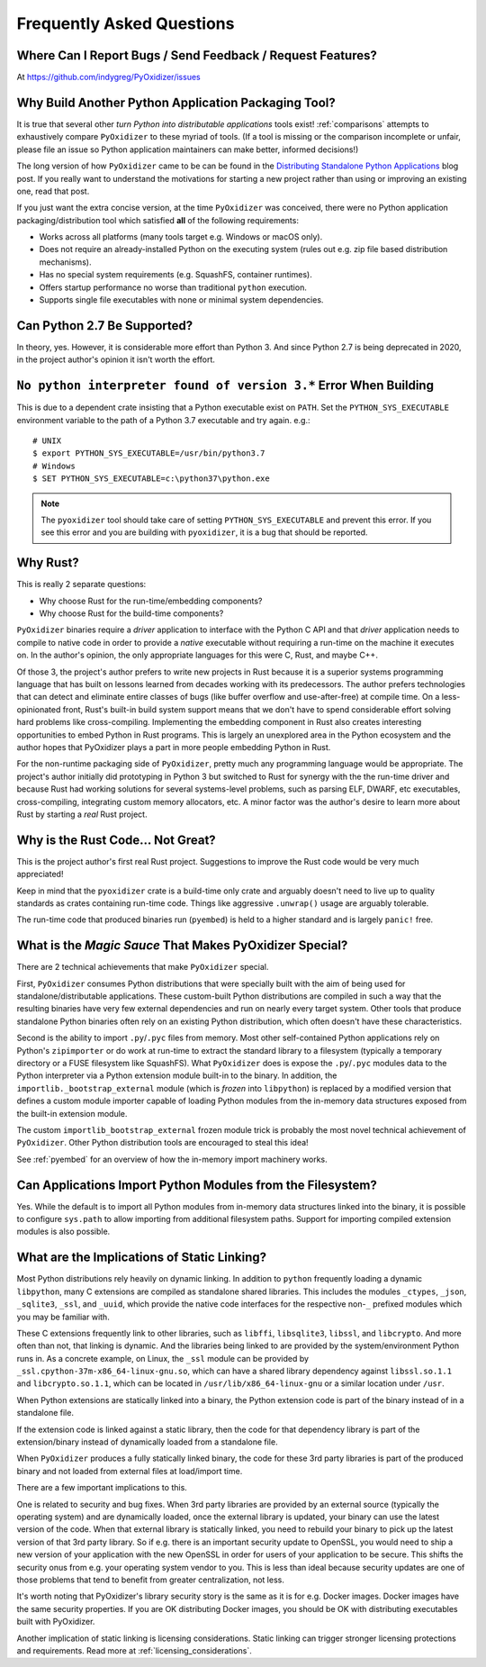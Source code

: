 .. _faq:

==========================
Frequently Asked Questions
==========================

Where Can I Report Bugs / Send Feedback / Request Features?
===========================================================

At https://github.com/indygreg/PyOxidizer/issues

.. _faq_why_another_tool:

Why Build Another Python Application Packaging Tool?
====================================================

It is true that several other *turn Python into distributable applications*
tools exist! :ref:`comparisons` attempts to exhaustively compare ``PyOxidizer``
to these myriad of tools. (If a tool is missing or the comparison incomplete
or unfair, please file an issue so Python application maintainers can make
better, informed decisions!)

The long version of how ``PyOxidizer`` came to be can be found in the
`Distributing Standalone Python Applications <https://gregoryszorc.com/blog/2018/12/18/distributing-standalone-python-applications/>`_
blog post. If you really want to understand the motivations for
starting a new project rather than using or improving an existing
one, read that post.

If you just want the extra concise version, at the time ``PyOxidizer``
was conceived, there were no Python application packaging/distribution
tool which satisfied **all** of the following requirements:

* Works across all platforms (many tools target e.g. Windows or macOS only).
* Does not require an already-installed Python on the executing system
  (rules out e.g. zip file based distribution mechanisms).
* Has no special system requirements (e.g. SquashFS, container runtimes).
* Offers startup performance no worse than traditional ``python`` execution.
* Supports single file executables with none or minimal system dependencies.

Can Python 2.7 Be Supported?
============================

In theory, yes. However, it is considerable more effort than Python 3. And
since Python 2.7 is being deprecated in 2020, in the project author's
opinion it isn't worth the effort.

``No python interpreter found of version 3.*`` Error When Building
==================================================================

This is due to a dependent crate insisting that a Python executable
exist on ``PATH``. Set the ``PYTHON_SYS_EXECUTABLE`` environment
variable to the path of a Python 3.7 executable and try again. e.g.::

   # UNIX
   $ export PYTHON_SYS_EXECUTABLE=/usr/bin/python3.7
   # Windows
   $ SET PYTHON_SYS_EXECUTABLE=c:\python37\python.exe

.. note::

   The ``pyoxidizer`` tool should take care of setting ``PYTHON_SYS_EXECUTABLE``
   and prevent this error. If you see this error and you are building with
   ``pyoxidizer``, it is a bug that should be reported.

Why Rust?
=========

This is really 2 separate questions:

* Why choose Rust for the run-time/embedding components?
* Why choose Rust for the build-time components?

``PyOxidizer`` binaries require a *driver* application to interface with
the Python C API and that *driver* application needs to compile to native
code in order to provide a *native* executable without requiring a run-time
on the machine it executes on. In the author's opinion, the only appropriate
languages for this were C, Rust, and maybe C++.

Of those 3, the project's author prefers to write new projects in Rust
because it is a superior systems programming language that has built on
lessons learned from decades working with its predecessors. The author
prefers technologies that can detect and eliminate entire classes of bugs
(like buffer overflow and use-after-free) at compile time. On a less-opinionated
front, Rust's built-in build system support means that we don't have to
spend considerable effort solving hard problems like cross-compiling.
Implementing the embedding component in Rust also creates interesting
opportunities to embed Python in Rust programs. This is largely an
unexplored area in the Python ecosystem and the author hopes that PyOxidizer
plays a part in more people embedding Python in Rust.

For the non-runtime packaging side of ``PyOxidizer``, pretty much any
programming language would be appropriate. The project's author initially
did prototyping in Python 3 but switched to Rust for synergy with the the
run-time driver and because Rust had working solutions for several systems-level
problems, such as parsing ELF, DWARF, etc executables, cross-compiling,
integrating custom memory allocators, etc. A minor factor was the author's
desire to learn more about Rust by starting a *real* Rust project.

Why is the Rust Code... Not Great?
==================================

This is the project author's first real Rust project. Suggestions to improve
the Rust code would be very much appreciated!

Keep in mind that the ``pyoxidizer`` crate is a build-time only
crate and arguably doesn't need to live up to quality standards as
crates containing run-time code. Things like aggressive ``.unwrap()``
usage are arguably tolerable.

The run-time code that produced binaries run (``pyembed``) is held to
a higher standard and is largely ``panic!`` free.

What is the *Magic Sauce* That Makes PyOxidizer Special?
========================================================

There are 2 technical achievements that make ``PyOxidizer`` special.

First, ``PyOxidizer`` consumes Python distributions that were specially
built with the aim of being used for standalone/distributable applications.
These custom-built Python distributions are compiled in such a way that
the resulting binaries have very few external dependencies and run on
nearly every target system. Other tools that produce standalone Python
binaries often rely on an existing Python distribution, which often
doesn't have these characteristics.

Second is the ability to import ``.py``/``.pyc`` files from memory. Most
other self-contained Python applications rely on Python's ``zipimporter``
or do work at run-time to extract the standard library to a filesystem
(typically a temporary directory or a FUSE filesystem like SquashFS). What
``PyOxidizer`` does is expose the ``.py``/``.pyc`` modules data to the
Python interpreter via a Python extension module built-in to the binary.
In addition, the ``importlib._bootstrap_external`` module (which is
*frozen* into ``libpython``) is replaced by a modified version that
defines a custom module importer capable of loading Python modules
from the in-memory data structures exposed from the built-in extension
module.

The custom ``importlib_bootstrap_external`` frozen module trick is
probably the most novel technical achievement of ``PyOxidizer``. Other
Python distribution tools are encouraged to steal this idea!

See :ref:`pyembed` for an overview of how the in-memory import machinery
works.

Can Applications Import Python Modules from the Filesystem?
===========================================================

Yes. While the default is to import all Python modules from in-memory
data structures linked into the binary, it is possible to configure
``sys.path`` to allow importing from additional filesystem paths.
Support for importing compiled extension modules is also possible.

What are the Implications of Static Linking?
============================================

Most Python distributions rely heavily on dynamic linking. In addition to
``python`` frequently loading a dynamic ``libpython``, many C extensions
are compiled as standalone shared libraries. This includes the modules
``_ctypes``, ``_json``, ``_sqlite3``, ``_ssl``, and ``_uuid``, which
provide the native code interfaces for the respective non-``_`` prefixed
modules which you may be familiar with.

These C extensions frequently link to other libraries, such as ``libffi``,
``libsqlite3``, ``libssl``, and ``libcrypto``. And more often than not,
that linking is dynamic. And the libraries being linked to are provided
by the system/environment Python runs in. As a concrete example, on
Linux, the ``_ssl`` module can be provided by
``_ssl.cpython-37m-x86_64-linux-gnu.so``, which can have a shared library
dependency against ``libssl.so.1.1`` and ``libcrypto.so.1.1``, which
can be located in ``/usr/lib/x86_64-linux-gnu`` or a similar location
under ``/usr``.

When Python extensions are statically linked into a binary, the Python
extension code is part of the binary instead of in a standalone file.

If the extension code is linked against a static library, then the code
for that dependency library is part of the extension/binary instead of
dynamically loaded from a standalone file.

When ``PyOxidizer`` produces a fully statically linked binary, the code
for these 3rd party libraries is part of the produced binary and not
loaded from external files at load/import time.

There are a few important implications to this.

One is related to security and bug fixes. When 3rd party libraries are
provided by an external source (typically the operating system) and are
dynamically loaded, once the external library is updated, your binary
can use the latest version of the code. When that external library is
statically linked, you need to rebuild your binary to pick up the latest
version of that 3rd party library. So if e.g. there is an important
security update to OpenSSL, you would need to ship a new version of your
application with the new OpenSSL in order for users of your application
to be secure. This shifts the security onus from e.g. your operating
system vendor to you. This is less than ideal because security updates
are one of those problems that tend to benefit from greater centralization,
not less.

It's worth noting that PyOxidizer's library security story is the
same as it is for e.g. Docker images. Docker images have the same
security properties. If you are OK distributing Docker images, you
should be OK with distributing executables built with PyOxidizer.

Another implication of static linking is licensing considerations. Static
linking can trigger stronger licensing protections and requirements.
Read more at :ref:`licensing_considerations`.

